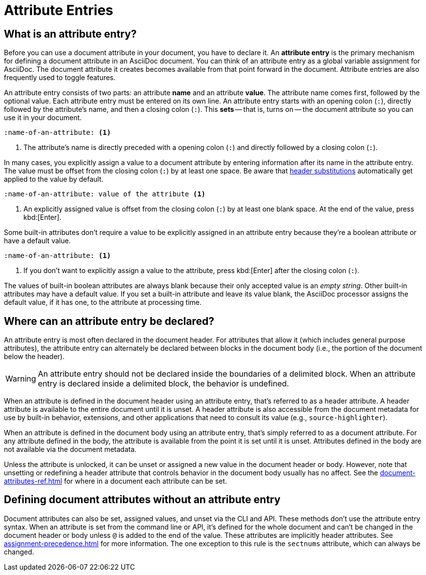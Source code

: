 = Attribute Entries

== What is an attribute entry?

Before you can use a document attribute in your document, you have to declare it.
An [.term]*attribute entry* is the primary mechanism for defining a document attribute in an AsciiDoc document.
You can think of an attribute entry as a global variable assignment for AsciiDoc.
The document attribute it creates becomes available from that point forward in the document.
Attribute entries are also frequently used to toggle features.

An attribute entry consists of two parts: an attribute *name* and an attribute *value*.
The attribute name comes first, followed by the optional value.
Each attribute entry must be entered on its own line.
An attribute entry starts with an opening colon (`:`), directly followed by the attribute's name, and then a closing colon (`:`).
This [.term]*sets* -- that is, turns on -- the document attribute so you can use it in your document.

[source]
----
:name-of-an-attribute: <.>
----
<.> The attribute's name is directly preceded with a opening colon (`:`) and directly followed by a closing colon (`:`).

In many cases, you explicitly assign a value to a document attribute by entering information after its name in the attribute entry.
The value must be offset from the closing colon (`:`) by at least one space.
Be aware that xref:attribute-entry-substitutions.adoc[header substitutions] automatically get applied to the value by default.

[source]
----
:name-of-an-attribute: value of the attribute <.>
----
<.> An explicitly assigned value is offset from the closing colon (`:`) by at least one blank space.
At the end of the value, press kbd:[Enter].

Some built-in attributes don't require a value to be explicitly assigned in an attribute entry because they're a boolean attribute or have a default value.

[source]
----
:name-of-an-attribute: <.>
----
<.> If you don't want to explicitly assign a value to the attribute, press kbd:[Enter] after the closing colon (`:`).

The values of built-in boolean attributes are always blank because their only accepted value is an _empty string_.
Other built-in attributes may have a default value.
If you set a built-in attribute and leave its value blank, the AsciiDoc processor assigns the default value, if it has one, to the attribute at processing time.

== Where can an attribute entry be declared?

An attribute entry is most often declared in the document header.
For attributes that allow it (which includes general purpose attributes), the attribute entry can alternately be declared between blocks in the document body (i.e., the portion of the document below the header).

WARNING: An attribute entry should not be declared inside the boundaries of a delimited block.
When an attribute entry is declared inside a delimited block, the behavior is undefined.

When an attribute is defined in the document header using an attribute entry, that's referred to as a header attribute.
A header attribute is available to the entire document until it is unset.
A header attribute is also accessible from the document metadata for use by built-in behavior, extensions, and other applications that need to consult its value (e.g., `source-highlighter`).

When an attribute is defined in the document body using an attribute entry, that's simply referred to as a document attribute.
For any attribute defined in the body, the attribute is available from the point it is set until it is unset.
Attributes defined in the body are not available via the document metadata.

Unless the attribute is unlocked, it can be unset or assigned a new value in the document header or body.
However, note that unsetting or redefining a header attribute that controls behavior in the document body usually has no affect.
See the xref:document-attributes-ref.adoc[] for where in a document each attribute can be set.

== Defining document attributes without an attribute entry

Document attributes can also be set, assigned values, and unset via the CLI and API.
These methods don't use the attribute entry syntax.
When an attribute is set from the command line or API, it's defined for the whole document and can't be changed in the document header or body unless `@` is added to the end of the value.
These attributes are implicitly header attributes.
See xref:assignment-precedence.adoc[] for more information.
The one exception to this rule is the `sectnums` attribute, which can always be changed.

////
An exclamation point (`!`) before (or after) the attribute name unsets the attribute.

[source]
----
:!name: <1>
----
<1> The leading `!` indicates this attribute should be unset.
In this case, the value is ignored.

An attribute entry must start at the beginning of the line.
If the attribute entry follows a paragraph, it must be offset by a blank line.
////
